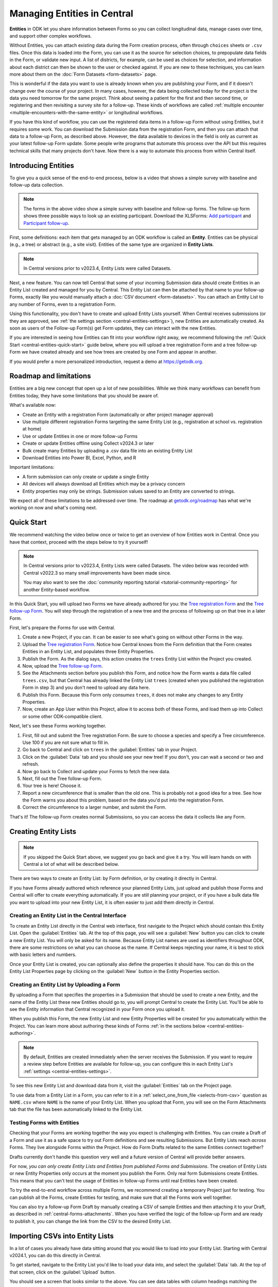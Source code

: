Managing Entities in Central
================================

.. versionadded:: v2022.3

**Entities** in ODK let you share information between Forms so you can collect longitudinal data, manage cases over time, and support other complex workflows.

.. seealso::
  * :doc:`Entities intro <entities-intro>`: similar information organized as a list of questions and answers
  * :doc:`Community reporting tutorial <tutorial-community-reporting>`

Without Entities, you can attach existing data during the Form creation process, often through ``choices`` sheets or ``.csv`` files. Once this data is loaded into the Form, you can use it as the source for selection choices, to prepopulate data fields in the Form, or validate new input. A list of districts, for example, can be used as choices for selection, and information about each district can then be shown to the user or checked against. If you are new to these techniques, you can learn more about them on the :doc:`Form Datasets <form-datasets>` page.

This is wonderful if the data you want to use is already known when you are publishing your Form, and if it doesn't change over the course of your project. In many cases, however, the data being collected today for the project *is* the data you need tomorrow for the same project. Think about seeing a patient for the first and then second time, or registering and then revisiting a survey site for a follow-up. These kinds of workflows are called :ref:`multiple encounter <multiple-encounters-with-the-same-entity>` or longitudinal workflows.

If you have this kind of workflow, you can use the registered data items in a follow-up Form without using Entities, but it requires some work. You can download the Submission data from the registration Form, and then you can attach that data to a follow-up Form, as described above. However, the data available to devices in the field is only as current as your latest follow-up Form update. Some people write programs that automate this process over the API but this requires technical skills that many projects don't have. Now there is a way to automate this process from within Central itself.

.. _central-entities-introduction:

Introducing Entities
---------------------

To give you a quick sense of the end-to-end process, below is a video that shows a simple survey with baseline and follow-up data collection.

..  youtube:: YHkKNWgYKaI
   :width: 100%

.. note::
   The forms in the above video show a simple survey with baseline and follow-up forms. The follow-up form shows three possible ways to look up an existing participant. Download the XLSForms: `Add participant <https://docs.google.com/spreadsheets/d/13pdMv3wNbd14hjN-dqxXgmgLN0fzvfGxbQa6OXvJNpU/edit#gid=0>`_ and `Participant follow-up <https://docs.google.com/spreadsheets/d/1tfrpIrixbOHdAb_aLejWq7HTeJaSjZVqcQLdAP86WA0/edit#gid=0>`_.

First, some definitions: each item that gets managed by an ODK workflow is called an **Entity**. Entities can be physical (e.g., a tree) or abstract (e.g., a site visit). Entities of the same type are organized in **Entity Lists**.

.. note::

   In Central versions prior to v2023.4, Entity Lists were called Datasets.

Next, a new feature. You can now tell Central that some of your incoming Submission data should create Entities in an Entity List created and managed for you by Central. This Entity List can then be attached by that name to your follow-up Forms, exactly like you would manually attach a :doc:`CSV document <form-datasets>`. You can attach an Entity List to any number of Forms, even to a registration Form.

.. image:: /img/central-entities/intro-diagram.png

Using this functionality, you don't have to create and upload Entity Lists yourself. When Central receives submissions (or they are approved, see :ref:`the settings section <central-entities-settings>`), new Entities are automatically created. As soon as users of the Follow-up Form(s) get Form updates, they can interact with the new Entities.

If you are interested in seeing how Entities can fit into your workflow right away, we recommend following the :ref:`Quick Start <central-entities-quick-start>` guide below, where you will upload a tree registration Form and a tree follow-up Form we have created already and see how trees are created by one Form and appear in another.

If you would prefer a more personalized introduction, request a demo at https://getodk.org.

.. _central-entities-roadmap:

Roadmap and limitations
-----------------------

.. seealso::
  :ref:`Details about limitations <entities-intro-limitations>`

Entities are a big new concept that open up a lot of new possibilities. While we think many workflows can benefit from Entities today, they have some limitations that you should be aware of.

What's available now:

- Create an Entity with a registration Form (automatically or after project manager approval)
- Use multiple different registration Forms targeting the same Entity List (e.g., registration at school vs. registration at home)
- Use or update Entities in one or more follow-up Forms
- Create or update Entities offline using Collect v2024.3 or later
- Bulk create many Entities by uploading a .csv data file into an existing Entity List
- Download Entities into Power BI, Excel, Python, and R

Important limitations:

- A form submission can only create or update a single Entity
- All devices will always download all Entities which may be a privacy concern
- Entity properties may only be strings. Submission values saved to an Entity are converted to strings.

We expect all of these limitations to be addressed over time. The roadmap at `getodk.org/roadmap <https://getodk.org/roadmap>`_ has what we're working on now and what's coming next.

.. _central-entities-quick-start:

Quick Start
-----------

We recommend watching the video below once or twice to get an overview of how Entities work in Central. Once you have that context, proceed with the steps below to try it yourself!

.. note::

   In Central versions prior to v2023.4, Entity Lists were called Datasets. The video below was recorded with Central v2022.3 so many small improvements have been made since.

   You may also want to see the :doc:`community reporting tutorial <tutorial-community-reporting>` for another Entity-based workflow.

..  youtube:: hbff-oaI8yg
   :width: 100%

In this Quick Start, you will upload two Forms we have already authored for you: the `Tree registration Form <https://docs.google.com/spreadsheets/d/1xboXBJhIUlhs0wlblCxcQ3DB5Ubpx2AxLDuaXh_JYyw/edit#gid=2050654322>`_ and the `Tree follow-up Form <https://docs.google.com/spreadsheets/d/12oJZDpJ8RxtmNopfqNKp3RWMsf4O3MWACYOTub_yZaQ/edit#gid=0>`_. You will step through the registration of a new tree and the process of following up on that tree in a later Form.

First, let's prepare the Forms for use with Central.

1. Create a new Project, if you can. It can be easier to see what's going on without other Forms in the way.
2. Upload the `Tree registration Form <https://docs.google.com/spreadsheets/d/1xboXBJhIUlhs0wlblCxcQ3DB5Ubpx2AxLDuaXh_JYyw/edit#gid=2050654322>`_. Notice how Central knows from the Form definition that the Form creates Entities in an Entity List, and populates three Entity Properties.
3. Publish the Form. As the dialog says, this action creates the ``trees`` Entity List within the Project you created.
4. Now, upload the `Tree follow-up Form <https://docs.google.com/spreadsheets/d/12oJZDpJ8RxtmNopfqNKp3RWMsf4O3MWACYOTub_yZaQ/edit#gid=0>`_.
5. See the Attachments section before you publish this Form, and notice how the Form wants a data file called ``trees.csv``, but that Central has already linked the Entity List ``trees`` (created when you published the registration Form in step 3) and you don't need to upload any data here.
6. Publish this Form. Because this Form only *consumes* ``trees``, it does not make any changes to any Entity Properties.
7. Now, create an App User within this Project, allow it to access both of these Forms, and load them up into Collect or some other ODK-compatible client.

Next, let's see these Forms working together.

#. First, fill out and submit the Tree registration Form. Be sure to choose a species and specify a Tree circumference. Use 100 if you are not sure what to fill in.
#. Go back to Central and click on ``trees`` in the :guilabel:`Entities` tab in your Project.
#. Click on the :guilabel:`Data` tab and you should see your new tree! If you don't, you can wait a second or two and refresh.
#. Now go back to Collect and update your Forms to fetch the new data.
#. Next, fill out the Tree follow-up Form.
#. Your tree is here! Choose it.
#. Report a new circumference that is smaller than the old one. This is probably not a good idea for a tree. See how the Form warns you about this problem, based on the data you'd put into the registration Form.
#. Correct the circumference to a larger number, and submit the Form.

That's it! The follow-up Form creates normal Submissions, so you can access the data it collects like any Form.

.. _central-entities-creating:

Creating Entity Lists
---------------------

.. note::
  If you skipped the Quick Start above, we suggest you go back and give it a try. You will learn hands on with Central a lot of what will be described below.

There are two ways to create an Entity List: by Form definition, or by creating it directly in Central.

If you have Forms already authored which reference your planned Entity Lists, just upload and publish those Forms and Central will offer to create everything automatically. If you are still planning your project, or if you have a bulk data file you want to upload into your new Entity List, it is often easier to just add them directly in Central.

.. _central-entities-creating-direct:

Creating an Entity List in the Central Interface
~~~~~~~~~~~~~~~~~~~~~~~~~~~~~~~~~~~~~~~~~~~~~~~~

To create an Entity List directly in the Central web interface, first navigate to the Project which should contain this Entity List. Open the :guilabel:`Entities` tab. At the top of this page, you will see a :guilabel:`New` button you can click to create a new Entity List. You will only be asked for its name. Because Entity List names are used as identifiers throughout ODK, there are some restrictions on what you can choose as the name. If Central keeps rejecting your name, it is best to stick with basic letters and numbers.

Once your Entity List is created, you can optionally also define the properties it should have. You can do this on the Entity List Properties page by clicking on the :guilabel:`New` button in the Entity Properties section.

.. _central_entities_creating-definition:

Creating an Entity List by Uploading a Form
~~~~~~~~~~~~~~~~~~~~~~~~~~~~~~~~~~~~~~~~~~~

By uploading a Form that specifies the properties in a Submission that should be used to create a new Entity, and the name of the Entity List these new Entities should go to, you will prompt Central to create the Entity List. You'll be able to see the Entity information that Central recognized in your Form once you upload it.

When you publish this Form, the new Entity List and new Entity Properties will be created for you automatically within the Project. You can learn more about authoring these kinds of Forms :ref:`in the sections below <central-entities-authoring>`.

.. note::
  By default, Entities are created immediately when the server receives the Submission. If you want to require a review step before Entities are available for follow-up, you can configure this in each Entity List's :ref:`settings <central-entities-settings>`.

To see this new Entity List and download data from it, visit the :guilabel:`Entities` tab on the Project page.

To use data from a Entity List in a Form, you can refer to it in a :ref:`select_one_from_file <selects-from-csv>` question as ``NAME.csv`` where ``NAME`` is the name of your Entity List. When you upload that Form, you will see on the Form Attachments tab that the file has been automatically linked to the Entity List.

.. _central-entities-testing:

Testing Forms with Entities
~~~~~~~~~~~~~~~~~~~~~~~~~~~

Checking that your Forms are working together the way you expect is challenging with Entities. You can create a Draft of a Form and use it as a safe space to try out Form definitions and see resulting Submissions. But Entity Lists reach *across* Forms. They live alongside Forms within the Project. How do Form Drafts related to the same Entities connect together?

Drafts currently don't handle this question very well and a future version of Central will provide better answers.

For now, *you can only create Entity Lists and Entities from published Forms and Submissions*. The creation of Entity Lists or new Entity Properties only occurs at the moment you publish the Form. Only real form Submissions create Entities. This means that you can't test the usage of Entities in follow-up Forms until real Entities have been created.

To try the end-to-end workflow across multiple Forms, we recommend creating a temporary Project just for testing. You can publish all the Forms, create Entities for testing, and make sure that all the Forms work well together.

You can also try a follow-up Form Draft by manually creating a CSV of sample Entities and then attaching it to your Draft, as described in :ref:`central-forms-attachments`. When you have verified the logic of the follow-up Form and are ready to publish it, you can change the link from the CSV to the desired Entity List.

.. _central-entities-upload:

Importing CSVs into Entity Lists
---------------------------------

.. versionadded:: v2024.1

In a lot of cases you already have data sitting around that you would like to load into your Entity List. Starting with Central v2024.1, you can do this directly in Central.

To get started, navigate to the Entity List you'd like to load your data into, and select the :guilabel:`Data` tab. At the top of that screen, click on the :guilabel:`Upload` button.

.. image:: /img/central-entities/entity-upload.png

You should see a screen that looks similar to the above. You can see data tables with column headings matching the properties in your Entity List. If you have any Entities in this Entity List already, you will see a preview of them in the table above.

To add your new data to this Entity List, you will first need to convert it into a ``.csv`` file if it is not already. You can use common spreadsheet applications like Excel, Google Sheets, or OpenOffice Calc to do this.

There are some additional requirements on this data file:

1. The first row (and *only* the first row) is a header row labeling each of your columns.
2. Your header row must exactly match your Entity List properties.
3. In addition to your Entity List properties, you must also include a ``label`` column, where you can provide the name for each Entity that is used when displaying the Entity in Central and Collect.

If you're not sure what this should look like, you can download a sample template ``.csv`` file by clicking the :guilabel:`Download a Data Template` button.

.. note::
  *What if my Entity List doesn't have any properties yet? Can't you just read them from my file?*

  Not yet. Please `let us know <https://forum.getodk.org/c/ideas/9>`_ if this is something you would like to see! For now, you will need to add the properties manually. The quickest way to do this is :ref:`in the Entity Properties section <central-entities-creating-direct>` in Central.

Once you have a ``.csv`` file that meets these requirements, you can select it for upload either by dragging it over the box, or by clicking on the ``choose one`` button. If your file doesn't meet the above requirements, or if Central can't understand how to read the file, you will see an error message appear. Otherwise, you will see a preview of the data that Central found in the file and how it will load into the Entity List.

.. image:: /img/central-entities/entity-upload-preview.png

Looking at this view, you can match up the columns and ensure your data is loading into the correct places. You can also verify that the number of records in your file matches the number of Entities Central found to import. It is also often a good idea to check at least the last few rows of your import data in the preview table in addition to the beginning. If there is anything Central is worried about, you will see warnings above your import data. Warnings at this point mean that Central is able to import your file, but is not completely sure it has interpreted your file correctly. If you don't see any problems looking over the preview, you can feel safe to ignore the warnings.

Click on the :guilabel:`Append data` button to import your data into your Entity List. Be sure you are ready to proceed: there isn't currently an easy way to undo an import.

.. _central-entities-authoring:

Creating Forms to use Entities
--------------------------------

Central does a lot of work to help you manage Entities, but at least for now the only way to ask it to do so is to create a Form that describes how.

In the following section, we describe how to author Forms that create new Entities, also known as registration Forms. After that, we discuss Forms that use Entities, also known as follow-up Forms.

.. _central-entities-registration-forms:

Build a Form that creates Entities
~~~~~~~~~~~~~~~~~~~~~~~~~~~~~~~~~~

You’ll start by building a Form that creates new Entities in an Entity List called ``trees``. When you publish this Form, a ``trees`` Entity List will be created for you. When a Submission to this Form is received, an Entity will be created in the ``trees`` Entity List from data in the Submission. These types of Forms are often referred to as registration, enrollment, intake or discovery Forms.

.. _central-entities-registration-forms-structure:

Define the structure of the Entity-creating Form
""""""""""""""""""""""""""""""""""""""""""""""""

Start by defining the structure of your Form in `XLSForm <https://docs.getodk.org/xlsform/>`_ using the standard Form building blocks. For example, `this form <https://docs.google.com/spreadsheets/d/1ogupGLD_O42MRAW380IP4LDQY6tUdrGyLaSFZux-vuI/edit#gid=0>`_ is used to register trees:

.. rubric:: XLSForm

.. csv-table:: survey
  :header: type, name, label
 
  geopoint, location, Tree location
  select_one species, species, Tree species
  integer, circumference, Tree circumference in cm
  text, intake_notes, Intake notes

Test your Form to make sure it works and collects the data that you need. 

.. _central-entities-registration-forms-destination:

Specify the Entity List the Form should save Entities to
""""""""""""""""""""""""""""""""""""""""""""""""""""""""""

Add a new ``entities`` sheet to your XLSForm. This is where you will specify your Entity List name, under ``list_name``.

The Entity List name will be used by Central to uniquely identify that Entity List. If an Entity List with the name you specify already exists in Central, this Form will create Entities in that existing Entity List. If Central doesn't yet have a Entity List with the specified name, it will be created.

Each Entity must have a label to identify it on Central and for use in follow-up Forms. The ``label`` field on the ``entities`` sheet is where you provide the expression to define the label for each Entity. This is very similar to the :ref:`instance name specified for a Submission <instance-name>`. The label expression can use any field in the Form, including ones that aren't saved to Entity Properties.

.. rubric:: XLSForm

.. csv-table:: entities
  :header: list_name, label

  trees,"concat(${circumference}, ""cm "", ${species})"

.. _central-entities-registration-forms-fields:

Specify the Form fields that are saved to Entities
""""""""""""""""""""""""""""""""""""""""""""""""""

If you think of your Entity List as a spreadsheet, each row represents an individual Entity and each column specifies an Entity Property.

You define Entity Properties by adding a ``save_to`` column to your XLSForm. You then put an Entity Property name in the ``save_to`` column for each Form field that you would like to save for use in follow-up Forms.

.. rubric:: XLSForm

.. csv-table:: survey
  :header: type, name, label, save_to
 
  geopoint, current_location, Tree location, geometry
  select_one species, species, Tree species, species
  integer, circumference, Tree circumference in cm, circumference_cm
  text, intake_notes, Intake notes

If you'd like to check your work, you can compare with `this example form <https://docs.google.com/spreadsheets/d/1xboXBJhIUlhs0wlblCxcQ3DB5Ubpx2AxLDuaXh_JYyw/edit#gid=2050654322>`_, with the ``entities`` sheet and ``save_to`` information.

When you publish this Form on Central, the ``trees`` Entity List will be created for you.

.. _central-entities-follow-up-forms:

Build a Form that uses Entities
~~~~~~~~~~~~~~~~~~~~~~~~~~~~~~~

Your ``trees`` Entity List can now be attached to any Form using ``select_one_from_file`` or ``csv-external``.

.. rubric:: XLSForm

.. csv-table:: survey
  :header: type, name, label, calculation
 
  select_one_from_file trees.csv, tree, Please select a tree
  calculate, prior_circumference, ,instance('trees')/root/item[name=${tree}]/circumference_cm
  integer, circumference, The circumference was previously measured as ${prior_circumference}cm. Please enter the current circumference in cm.

You can see the full XLSForm `here <https://docs.google.com/spreadsheets/d/12oJZDpJ8RxtmNopfqNKp3RWMsf4O3MWACYOTub_yZaQ/edit#gid=0>`_.

The same Entity List can be used in many different Forms. The concepts and patterns described in the :doc:`data collector workflows <data-collector-workflows>` and the :doc:`Form Datasets <form-datasets>` sections apply to Entity Lists as well.

.. _central-entities-update:

Updating Entities from Forms
----------------------------

.. versionadded:: v2023.5

You can use Forms to update Entity information. These Forms can be authored to, for example, update previous observations to new values or change the status of an Entity. Just like Entity creation through Forms, you can specify which properties on which Entity instances will be updated when the Form's Submissions are uploaded to Central. The data in Submissions uploaded by Entity-updating Forms are applied to the Entity data saved on the Central server. These updated Entity values are then distributed to data collection clients once they synchronize with Central.

.. note::
   Entity updates from form submissions open up the possibility of two data collectors attempting to update the same Entity at the same time. This case is detected by Central and shown as a conflict. If your workflow involves many updates to the same Entity, especially from data collectors who are offline for a long time, be sure to read the section on :ref:`Entity conflicts <central-entities-update-conflicts>`.

.. _central-entities-build-update:

Building a Form that updates an Entity
~~~~~~~~~~~~~~~~~~~~~~~~~~~~~~~~~~~~~~

Updating an Entity with a form submission is similar to creating a new Entity. You'll also specify the ``list_name`` in the ``entities`` sheet and will also have to specify the ``entity_id`` of the specific Entity instance you want to update. You can optionally update the ``label`` as well.

.. rubric:: XLSForm

.. csv-table:: entities
  :header: list_name, entity_id
 
  trees, ${tree}

In this example, a tree in the ``trees`` Entity List will be updated when Submissions based on this Form are created. The particular tree to be updated must be given in the ``entity_id`` column, which here is a reference to the ``tree`` form field. That form field could be a ``select_one`` that lets the user choose a specific tree, a QR code scanning field, or any other field that will hold the value of a specific tree's ID.

Once you have this update information set up, you can add ``save_to`` rules to your Form questions as with Entity creation:

.. csv-table:: survey
  :header: type, name, label, save_to
 
  select_one_from_file trees.csv, tree, Select the tree
  text, description, Your qualitative assessment of the tree
  integer, circumference, Tree circumference in cm, circumference_cm
  date, today, Today's date, latest_visit
  text, notes, Notes

Here, the ``circumference`` and ``today`` questions have been set up to update the ``circumference_cm`` and ``latest_visit`` properties of the Entity, while the ``description`` and ``notes`` questions don't update any Entity properties. Given the ``entities`` sheet above, the ``tree`` question's value will be used to determine which tree will be updated.

.. _central-entities_build-update-label:

Updating the Entity Label
"""""""""""""""""""""""""

To update the label of an Entity from a Form, fill in the optional ``label`` column in the ``entities`` sheet as you would when setting the label on Entity creation.

.. rubric:: XLSForm

.. csv-table:: entities
  :header: list_name, entity_id, label
 
  trees, ${tree},"concat(${circumference}, ""cm "", ${species})"

.. _central-entities_build-update-conditional:

Setting conditions under which an Entity is updated
~~~~~~~~~~~~~~~~~~~~~~~~~~~~~~~~~~~~~~~~~~~~~~~~~~~

You can limit a Form to only update an Entity under certain conditions, based on an expression. The Entity is only updated when the expression evaluates to ``True``.

.. rubric:: XLSForm

.. csv-table:: entities
  :header: list_name, entity_id, update_if
 
  trees, ${tree}, ${approval} != ""

In this case, the Entity will only be updated if the value of the ``approval`` field in the form is non-blank. If the ``approval`` field has a blank value, the submission will still be sent but it will have no impact on the corresponding Entity.

.. _central-entities_build-update-create:

Creating AND Updating Entities with one Form
~~~~~~~~~~~~~~~~~~~~~~~~~~~~~~~~~~~~~~~~~~~~

You can give both a ``create_if`` and an ``update_if`` rule for the same Form. If only one of these expression evaluates to ``true`` or ``1``, then only that operation will be carried out. If both rules evaluate to ``true`` or ``1``, the Entity will be created if it does not exist (as identified by the ``entity_id`` expression), and updated if it does. If neither rule evaluates to ``true`` or ``1``, no Entity changes will occur.

See a sample form `here <https://docs.google.com/spreadsheets/d/1R3Ja6hOjjntE42HaYQMf0MLITMSsIfOlbb60Fe9l_kM>`__.

.. _central-entities-managing:

Managing Entities
-------------------

To browse all Entity Lists in a Project, go to the :guilabel:`Entities` tab within the Project. You will see a list of all Entity Lists that have been created by Forms in this Project. Click on any Entity List to see basic details about it.

   .. image:: /img/central-entities/entity-landing.png

On this page, you can see how this Entity List relates to other incoming data in your Project: which Forms contribute to the Entity List, which ones read data from it, and which fields are being read or written. To see the actual data in your Entity List, click on the :guilabel:`Data` tab at the top.

On the Settings page, you can select whether App Users and Data Collectors receive access to all Entities, or only the ones they create.

.. _central-entities-data:

Managing Entity Data
--------------------

You can preview or download Entity data from Central from the :guilabel:`Data` tab on the Entity List's page.

   .. image:: /img/central-entities/entity-table.png

Similar to the Submissions data page for a Form, you will see overall metadata like the create and update time on the left side of the table, and the actual data values on the right. You can press :guilabel:`Refresh` to fetch the latest data, or use any of the options at the top right of the table to export the data to a file or an analysis tool.

To see, edit, and manage additional details about a particular Entity, hover over its row in the table and click on :guilabel:`More` to go to the Entity Detail page. Alternatively, you can click on the pencil icon to edit the Entity data immediately.

   .. image:: /img/central-entities/entity-table-review.png

By default, you see all Entities in the Entity List. If an Entity has a :ref:`conflict warning <central-entities-update-conflicts>` attached to it, you will see an alert in that table row. You can filter down to only Entities that do or don't have conflict warnings using the filter above the table. On the row of any Entity with a conflict warning, you can click on the red :guilabel:`Review Parallel Updates` button to see more information about the warning, make any edits needed to correct problems, and dismiss the warning if desired. You can also click through to the Entity Detail page to do these things with a little more information.

If you're looking for a specific Entity, you can search for a specific property value, label or creator.

.. _central-entities-detail:

Seeing Entity Detail
~~~~~~~~~~~~~~~~~~~~

The Entity Detail page provides a complete look at the data and history of a particular Entity, and gives tools and options to manage it. You might arrive here by clicking on the Entity name somewhere else, like in an update feed, but you can always find the Entity you want in the Entity Data table and click on the :guilabel:`More` button.

   .. image:: /img/central-entities/entity-detail.png

Similar to the Submission data detail page, the Entity detail page has some basic information about your Entity on the left, and an Activity Feed showing you the history of the Entity on the right.

You can see the actual data stored in the Entity in the bottom left under the :guilabel:`Entity Data` section, and you can edit that information by clicking on :guilabel:`Edit` right there.

   .. image:: /img/central-entities/entity-conflict.png

When there is a conflict warning active on the Entity, you will see a notice above the Activity Feed. Here you can see a summary table of all the Entity updates that might be conflicting with each other. In the feed below, updates that are possibly in conflict will be highlighted. If you want a broad look at the updates in concern, the table is a great summary, but sometimes it can help to look at the changes described in each update in the Feed to really see what's going on.

You can dismiss the conflict warning by pressing :guilabel:`Mark as Resolved` underneath the summary table. When you do this, the warning is dismissed. All values about this Entity currently in Central are now considered non-conflicting. Therefore, you may wish to :guilabel:`Edit` the values using the button on screen before marking the warning as resolved.

.. _central-entities-edit:

Editing Entity Data
~~~~~~~~~~~~~~~~~~~

To edit the data stored for an Entity, you can locate the Entity in the :ref:`Entity data table <central-entities-data>` and click on the pencil icon that shows up on top of its row, or you can click on the :guilabel:`Edit` button if you are already looking at the detail page for the Entity.

   .. image:: /img/central-entities/entity-edit.png

A dialog will appear with all the Entity data listed. You will see the name of the field in the first column, the currently saved value for each field in the second column, and an edit field you can use to update the data in the third column.

The very first row labeled :guilabel:`Entity Label *` is not part of the Form data collected. Rather, it is the title of the Entity, which is computed from the Entity data when the Entity is first created using rules set by the Form author. You can change it to any value here.

As you type, Central will highlight any fields you have changed in yellow so you can see what you've done.

To complete the process press the :guilabel:`Update` button to save your changes to the Entity. You will see a confirmation that the save succeeded. If you don't like your changes, you can click on the :guilabel:`x` or the :guilabel:`Never mind` link to close the dialog.

.. _central-entities-update-conflicts:

Managing Entity conflicts
-------------------------------

It's possible for two people to attempt to update the same Entity at the same time. Central always applies all updates it receives in the order they are received and if it detects that two updates to the same Entity were made in parallel, it marks that Entity as possibly being in a conflict state. When an Entity is in a possible conflict, Central will raise the issue in many places throughout the management panel: in the homepage Entity Lists tables, in Entities tables on Project pages, in the Entity Data table, and on Entity Detail pages.

You can review and dismiss conflicts from the :ref:`Entity table <central-entities-data>`, or from the :ref:`Entity Detail page <central-entities-detail>`. When you dismiss a conflict warning, the warning goes away and whatever values are currently recorded in Central are considered correct.

If you can, try to organize work so that conflicts are unlikely. For example, you can use :ref:`choice filters <cascading-selects>` to only show each data collector the Entities that they are assigned to. You can filter based on Entity properties that represent regions, departments or even individual data collectors.

Some special cases that can occur when an Entity is updated multiple times while offline are also marked by Central as conflicts.

If you are able to prevent or reduce the risk of conflicts and don't expect chains of offline updates, you can skip this section. If your workflow is highly dynamic with the same Entities being periodically encountered or if your data collectors spend long periods of time offline, you will likely need to understand conflicts.

.. _central-entities-update-conflicts-what-is:

What are Entity conflicts?
~~~~~~~~~~~~~~~~~~~~~~~~~~~

Every time an Entity is updated, a new version of that Entity is created. This process is the same whether the Entity is updated by :ref:`direct edits <central-entities-edit>` from Central, through `the API </central-api-entity-management/#updating-an-entity>`__, or by :ref:`a Submission upload <central-entities-update>`. While direct edits can only be submitted if they're based on the latest version available, updates by Submission or through the API can be based on older Entity versions. These updates based on older versions are called parallel updates.

Here's an example of how parallel updates can happen:

#. Alice gets a form update to her device, including an update to a ``trees`` Entity List with a brand new tree Entity called "Zach's backyard tree". This new Entity has version 1.
#. Bob also updates his device and gets the same ``trees`` Entity List with version 1 of "Zach's backyard tree".
#. Alice fills out a Form that updates "Zach's backyard tree" with new measurements.
#. Central receives Alice's Submission and applies it to "Zach's backyard tree". Central applies the update to create version 2 of that tree Entity.
#. Bob also visits "Zach's backyard tree" and fills out a Form to update its measurements.
#. Central receives Bob's Submission and applies it to "Zach's backyard tree". Central applies the update to create version 3 of that tree Entity. Because Bob based his update on version 1, just as Alice did, his update is considered a parallel update.

In the example above, Bob was still working off version 1 of the tree, resulting in a conflict. Two updates were created based on version 1 because Bob didn't know that Alice had already made the changes resulting in version 2. Alice and Bob were both looking at version 1 and trying to create version 2. Central applied Bob's update to create version 3 and marked "Zach's backyard tree" as being in a state of conflict.

In a "clean," not-conflicting update Bob would have received the latest ``trees`` data before visiting "Zach's backyard tree" so that he would have version 2 on his device. When he made his update, it would have been based off of version 2 and Central would have applied it on version 2 to create version 3.

Addressing parallel updates
~~~~~~~~~~~~~~~~~~~~~~~~~~~~

Central's behavior when there are parallel updates is basic: **it always applies any changes it receives at the time and in the order it receives them**. This means that in the case above, Bob's changes will always "win" over Alice's because they are submitted last (this is sometimes called a last-write-wins strategy). Central has simple, predictable behavior that attempts to always use the latest available data. It also detects and shows conflict cases so that you can resolve them in more sophisticated ways as needed. If there are Entities in a conflict state, there will be a :guilabel:`conflict` warning in several places in the Central management panel so Project managers can see that a problem might have occurred.

How often and how severely conflicts create real consistency problems with Entity data will depend on the design and complexity of your data collection process and your Forms. When looking at a specific Entity, any versions that were created from a parallel update will be labeled as either a :guilabel:`Parallel update` or a :guilabel:`Conflict`. These two conflict levels are intended to help Project managers determine the severity of those conflicts.

An Entity version with the :guilabel:`Parallel update` label was created from an update based on an older version but it only updated properties that were not involved in the other parallel update(s). For example, in the example above, Alice might have updated the circumference of the tree's trunk, while Bob only reported that moss is now growing. These two changes are totally compatible and it doesn't matter that Bob based his update on an outdated version of "Zach's backyard tree" so the conflict can be quickly dismissed. In some workflows, this kind of parallel update is expected. Central surfaces it because in many contexts it can point to a process failure. For example, Alice and Bob may have been supposed to go to different regions on the day they both visited "Zach's backyard tree."

An Entity version with the :guilabel:`Conflict` label means that this version was created from an update based on an older version **AND** one or more of the parallel updates modified the same properties. In the example above, maybe Alice and Bob both updated the circumference to different values. This kind of conflict almost always means that something went wrong. You should carefully review the Entity history and make any edits needed to the latest Entity version before dismissing the conflict. You may need to get in contact with the individuals who made the conflicting updates to figure out which value is correct. The :guilabel:`Conflict` label is also used in certain special cases related to offline Entity updates.

Conflicts related to Offline Entities
~~~~~~~~~~~~~~~~~~~~~~~~~~~~~~~~~~~~~~

When Central v2024.3.0 or later is used with Collect v2024.3.0 or later, Collect maintains its own offline representation of Entity Lists. This means that any Entity create or update by Form Submission is reflected in other follow-up forms the moment that Submission is finalized.

Central will adds the label :guilabel:`Offline update` to any Entity version that was created from an update on a device that did not get a server update in between the latest update and the prior Entity action. For example, if Alice is working with a ``trees`` Entity list, registers "Zach's backyard tree", fills out and finalizes the "Update circumference" form, and then submits both without having received a server update in between the two, version 2 of "Zach's backyard tree" will have the label :guilabel:`Offline update`.

Collect v2024.3.0 or later attempts to send Submissions in the order they were created. However, this may not always be possible. If Central receives a Submission that is an offline update based on an earlier Submission it has not received yet, it will hold the newer Submission for up to 5 days. If the earlier Submission(s) arrive within 5 days, all updates in the offline series will be immediately processed in order. If, after 5 days, earlier Submissions have not been received, the held Submission(s) will be force processed and the Entity will be marked as having a conflict.

If an Entity is created and then updated offline, there is the possibility that the Form Submissions representing updates will be received by Central before the Submission representing the creation of the Entity. In that case, the update Submissions will be held for up to 5 days. If the create Submission is received any time before 5 days, the Entity will be created by Central and any held updates will immediately be processed in order. If the Submission that would have created the Entity is not received within 5 days, Central will process the first update Submission it has as a create and the Entity will be marked as having a conflict. Our goal is to provide as much information as is available to follow-up forms while letting project administrators know that something may have gone wrong.

Information about out-of-order submission processing is shown on each Submission's :ref:`detail page <central-submissions-details>`.

When multiple different users can go offline and each create several offline updates to the same Entity, conflicts can be hard to understand. If you see conflict situations that you are unable to understand from the information shown in Central, please post to `the forum <https://forum.getodk.org/>`_.

.. _central-entities-settings:

Changing Entity List Settings
------------------------------

Right now, only one setting is available for Entity Lists in Central. To reach it, click on the :guilabel:`Settings` tab on the Entity List page.

   .. image:: /img/central-entities/entity-settings.png

Here, you can choose whether Entities are created immediately when they are first received by Central, or if Central should wait until the Submission is approved before creating any Entities from it.

Note that only one of these two behaviors can be chosen at a time. If you change the setting from "on approval" to "when received" but you still have unapproved Submissions, Central will not ever be told to make Entities out of these Submissions. If this is the case for you and you try to make this setting change, you will see a special message and you will have the option to convert all pending (not approved or rejected) Submissions into Entities right away.

Select either option and you should see a confirmation the setting has changed.


